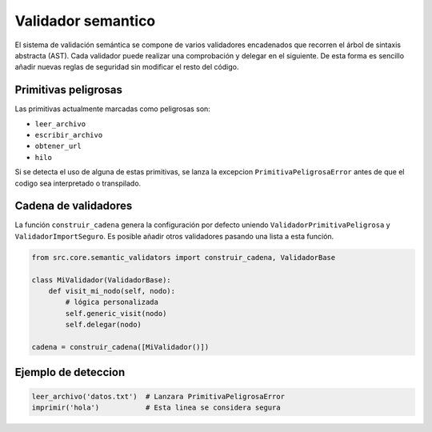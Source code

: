 Validador semantico
===================

El sistema de validación semántica se compone de varios validadores encadenados que
recorren el árbol de sintaxis abstracta (AST). Cada validador puede realizar una
comprobación y delegar en el siguiente. De esta forma es sencillo añadir nuevas
reglas de seguridad sin modificar el resto del código.

Primitivas peligrosas
---------------------
Las primitivas actualmente marcadas como peligrosas son:

- ``leer_archivo``
- ``escribir_archivo``
- ``obtener_url``
- ``hilo``

Si se detecta el uso de alguna de estas primitivas, se lanza la excepcion
``PrimitivaPeligrosaError`` antes de que el codigo sea interpretado o transpilado.

Cadena de validadores
---------------------
La función ``construir_cadena`` genera la configuración por defecto uniendo
``ValidadorPrimitivaPeligrosa`` y ``ValidadorImportSeguro``. Es posible añadir
otros validadores pasando una lista a esta función.

.. code-block:: python

   from src.core.semantic_validators import construir_cadena, ValidadorBase

   class MiValidador(ValidadorBase):
       def visit_mi_nodo(self, nodo):
           # lógica personalizada
           self.generic_visit(nodo)
           self.delegar(nodo)

   cadena = construir_cadena([MiValidador()])

Ejemplo de deteccion
--------------------

.. code-block:: cobra

   leer_archivo('datos.txt')  # Lanzara PrimitivaPeligrosaError
   imprimir('hola')           # Esta linea se considera segura

